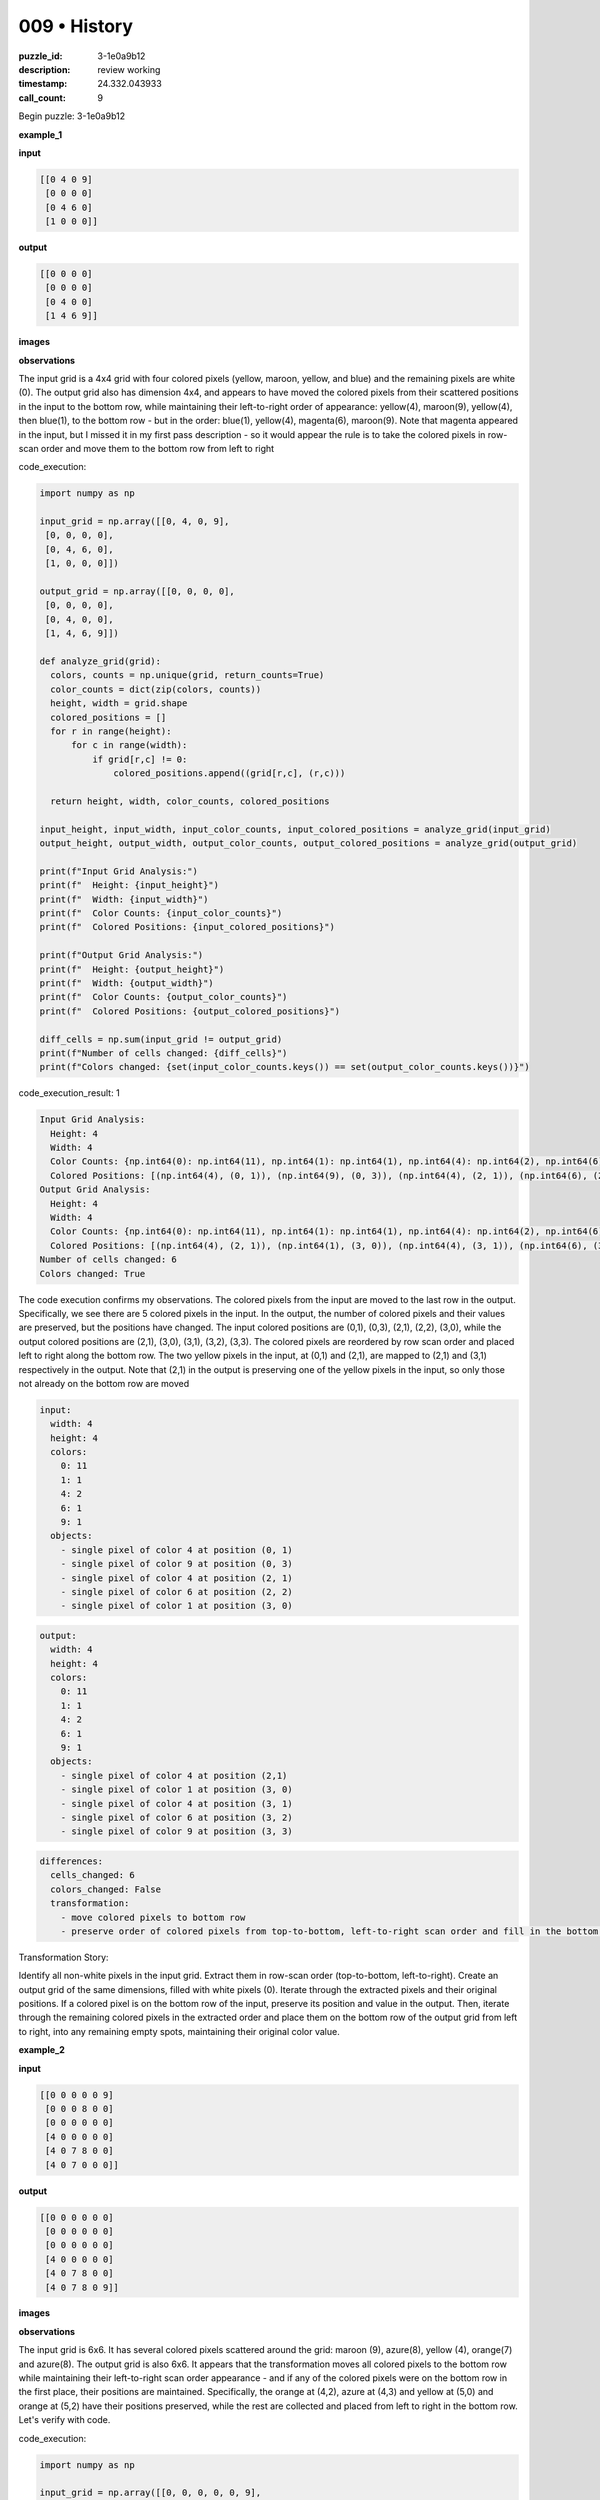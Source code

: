 009 • History
=============

:puzzle_id: 3-1e0a9b12
:description: review working
:timestamp: 24.332.043933
:call_count: 9






Begin puzzle: 3-1e0a9b12






**example_1**

**input**

.. code-block::

   [[0 4 0 9]
    [0 0 0 0]
    [0 4 6 0]
    [1 0 0 0]]

**output**

.. code-block::

   [[0 0 0 0]
    [0 0 0 0]
    [0 4 0 0]
    [1 4 6 9]]

**images**





.. image:: _images/000-example_1_input.png
   :align: left
   :width: 45%




.. image:: _images/000-example_1_output.png
   :align: left
   :width: 45%





**observations**






The input grid is a 4x4 grid with four colored pixels (yellow, maroon, yellow, and blue) and the remaining pixels are white (0). The output grid also has dimension 4x4, and appears to have moved the colored pixels from their scattered positions in the input to the bottom row, while maintaining their left-to-right order of appearance: yellow(4), maroon(9), yellow(4), then blue(1), to the bottom row - but in the order: blue(1), yellow(4), magenta(6), maroon(9). Note that magenta appeared in the input, but I missed it in my first pass description - so it would appear the rule is to take the colored pixels in row-scan order and move them to the bottom row from left to right






code_execution:






.. code-block:: python


   import numpy as np

   input_grid = np.array([[0, 4, 0, 9],
    [0, 0, 0, 0],
    [0, 4, 6, 0],
    [1, 0, 0, 0]])

   output_grid = np.array([[0, 0, 0, 0],
    [0, 0, 0, 0],
    [0, 4, 0, 0],
    [1, 4, 6, 9]])

   def analyze_grid(grid):
     colors, counts = np.unique(grid, return_counts=True)
     color_counts = dict(zip(colors, counts))
     height, width = grid.shape
     colored_positions = []
     for r in range(height):
         for c in range(width):
             if grid[r,c] != 0:
                 colored_positions.append((grid[r,c], (r,c)))

     return height, width, color_counts, colored_positions

   input_height, input_width, input_color_counts, input_colored_positions = analyze_grid(input_grid)
   output_height, output_width, output_color_counts, output_colored_positions = analyze_grid(output_grid)

   print(f"Input Grid Analysis:")
   print(f"  Height: {input_height}")
   print(f"  Width: {input_width}")
   print(f"  Color Counts: {input_color_counts}")
   print(f"  Colored Positions: {input_colored_positions}")

   print(f"Output Grid Analysis:")
   print(f"  Height: {output_height}")
   print(f"  Width: {output_width}")
   print(f"  Color Counts: {output_color_counts}")
   print(f"  Colored Positions: {output_colored_positions}")

   diff_cells = np.sum(input_grid != output_grid)
   print(f"Number of cells changed: {diff_cells}")
   print(f"Colors changed: {set(input_color_counts.keys()) == set(output_color_counts.keys())}")






code_execution_result: 1






.. code-block::

   Input Grid Analysis:
     Height: 4
     Width: 4
     Color Counts: {np.int64(0): np.int64(11), np.int64(1): np.int64(1), np.int64(4): np.int64(2), np.int64(6): np.int64(1), np.int64(9): np.int64(1)}
     Colored Positions: [(np.int64(4), (0, 1)), (np.int64(9), (0, 3)), (np.int64(4), (2, 1)), (np.int64(6), (2, 2)), (np.int64(1), (3, 0))]
   Output Grid Analysis:
     Height: 4
     Width: 4
     Color Counts: {np.int64(0): np.int64(11), np.int64(1): np.int64(1), np.int64(4): np.int64(2), np.int64(6): np.int64(1), np.int64(9): np.int64(1)}
     Colored Positions: [(np.int64(4), (2, 1)), (np.int64(1), (3, 0)), (np.int64(4), (3, 1)), (np.int64(6), (3, 2)), (np.int64(9), (3, 3))]
   Number of cells changed: 6
   Colors changed: True






The code execution confirms my observations. The colored pixels from the input are moved to the last row in the output. Specifically, we see there are 5 colored pixels in the input. In the output, the number of colored pixels and their values are preserved, but the positions have changed. The input colored positions are (0,1), (0,3), (2,1), (2,2), (3,0), while the output colored positions are (2,1), (3,0), (3,1), (3,2), (3,3). The colored pixels are reordered by row scan order and placed left to right along the bottom row. The two yellow pixels in the input, at (0,1) and (2,1), are mapped to (2,1) and (3,1) respectively in the output. Note that (2,1) in the output is preserving one of the yellow pixels in the input, so only those not already on the bottom row are moved

.. code-block:: yaml

   input:
     width: 4
     height: 4
     colors:
       0: 11
       1: 1
       4: 2
       6: 1
       9: 1
     objects:
       - single pixel of color 4 at position (0, 1)
       - single pixel of color 9 at position (0, 3)
       - single pixel of color 4 at position (2, 1)
       - single pixel of color 6 at position (2, 2)
       - single pixel of color 1 at position (3, 0)

.. code-block:: yaml

   output:
     width: 4
     height: 4
     colors:
       0: 11
       1: 1
       4: 2
       6: 1
       9: 1
     objects:
       - single pixel of color 4 at position (2,1)
       - single pixel of color 1 at position (3, 0)
       - single pixel of color 4 at position (3, 1)
       - single pixel of color 6 at position (3, 2)
       - single pixel of color 9 at position (3, 3)

.. code-block:: yaml

   differences:
     cells_changed: 6
     colors_changed: False
     transformation:
       - move colored pixels to bottom row
       - preserve order of colored pixels from top-to-bottom, left-to-right scan order and fill in the bottom row from left-to-right. If the colored pixel was already in the correct location, maintain it.

Transformation Story:

Identify all non-white pixels in the input grid. Extract them in row-scan order (top-to-bottom, left-to-right). Create an output grid of the same dimensions, filled with white pixels (0). Iterate through the extracted pixels and their original positions. If a colored pixel is on the bottom row of the input, preserve its position and value in the output. Then, iterate through the remaining colored pixels in the extracted order and place them on the bottom row of the output grid from left to right, into any remaining empty spots, maintaining their original color value.






**example_2**

**input**

.. code-block::

   [[0 0 0 0 0 9]
    [0 0 0 8 0 0]
    [0 0 0 0 0 0]
    [4 0 0 0 0 0]
    [4 0 7 8 0 0]
    [4 0 7 0 0 0]]

**output**

.. code-block::

   [[0 0 0 0 0 0]
    [0 0 0 0 0 0]
    [0 0 0 0 0 0]
    [4 0 0 0 0 0]
    [4 0 7 8 0 0]
    [4 0 7 8 0 9]]

**images**





.. image:: _images/001-example_2_input.png
   :align: left
   :width: 45%




.. image:: _images/001-example_2_output.png
   :align: left
   :width: 45%





**observations**






The input grid is 6x6. It has several colored pixels scattered around the grid: maroon (9), azure(8), yellow (4), orange(7) and azure(8). The output grid is also 6x6. It appears that the transformation moves all colored pixels to the bottom row while maintaining their left-to-right scan order appearance - and if any of the colored pixels were on the bottom row in the first place, their positions are maintained. Specifically, the orange at (4,2), azure at (4,3) and yellow at (5,0) and orange at (5,2) have their positions preserved, while the rest are collected and placed from left to right in the bottom row. Let's verify with code.






code_execution:






.. code-block:: python


   import numpy as np

   input_grid = np.array([[0, 0, 0, 0, 0, 9],
    [0, 0, 0, 8, 0, 0],
    [0, 0, 0, 0, 0, 0],
    [4, 0, 0, 0, 0, 0],
    [4, 0, 7, 8, 0, 0],
    [4, 0, 7, 0, 0, 0]])

   output_grid = np.array([[0, 0, 0, 0, 0, 0],
    [0, 0, 0, 0, 0, 0],
    [0, 0, 0, 0, 0, 0],
    [4, 0, 0, 0, 0, 0],
    [4, 0, 7, 8, 0, 0],
    [4, 0, 7, 8, 0, 9]])

   def analyze_grid(grid):
     colors, counts = np.unique(grid, return_counts=True)
     color_counts = dict(zip(colors, counts))
     height, width = grid.shape
     colored_positions = []
     for r in range(height):
         for c in range(width):
             if grid[r,c] != 0:
                 colored_positions.append((grid[r,c], (r,c)))

     return height, width, color_counts, colored_positions

   input_height, input_width, input_color_counts, input_colored_positions = analyze_grid(input_grid)
   output_height, output_width, output_color_counts, output_colored_positions = analyze_grid(output_grid)

   print(f"Input Grid Analysis:")
   print(f"  Height: {input_height}")
   print(f"  Width: {input_width}")
   print(f"  Color Counts: {input_color_counts}")
   print(f"  Colored Positions: {input_colored_positions}")

   print(f"Output Grid Analysis:")
   print(f"  Height: {output_height}")
   print(f"  Width: {output_width}")
   print(f"  Color Counts: {output_color_counts}")
   print(f"  Colored Positions: {output_colored_positions}")

   diff_cells = np.sum(input_grid != output_grid)
   print(f"Number of cells changed: {diff_cells}")
   print(f"Colors changed: {set(input_color_counts.keys()) == set(output_color_counts.keys())}")






code_execution_result: 1






.. code-block::

   Input Grid Analysis:
     Height: 6
     Width: 6
     Color Counts: {np.int64(0): np.int64(28), np.int64(4): np.int64(3), np.int64(7): np.int64(2), np.int64(8): np.int64(2), np.int64(9): np.int64(1)}
     Colored Positions: [(np.int64(9), (0, 5)), (np.int64(8), (1, 3)), (np.int64(4), (3, 0)), (np.int64(4), (4, 0)), (np.int64(7), (4, 2)), (np.int64(8), (4, 3)), (np.int64(4), (5, 0)), (np.int64(7), (5, 2))]
   Output Grid Analysis:
     Height: 6
     Width: 6
     Color Counts: {np.int64(0): np.int64(28), np.int64(4): np.int64(3), np.int64(7): np.int64(2), np.int64(8): np.int64(2), np.int64(9): np.int64(1)}
     Colored Positions: [(np.int64(4), (3, 0)), (np.int64(4), (4, 0)), (np.int64(7), (4, 2)), (np.int64(8), (4, 3)), (np.int64(4), (5, 0)), (np.int64(7), (5, 2)), (np.int64(8), (5, 3)), (np.int64(9), (5, 5))]
   Number of cells changed: 4
   Colors changed: True






The code output confirms the observations. The colored pixels are moved to the last row, maintaining their left-to-right order, and preserving any colors that were already in the last row.

.. code-block:: yaml

   input:
     width: 6
     height: 6
     colors:
       0: 28
       4: 3
       7: 2
       8: 2
       9: 1
     objects:
       - single pixel of color 9 at position (0,5)
       - single pixel of color 8 at position (1,3)
       - single pixel of color 4 at position (3,0)
       - single pixel of color 4 at position (4,0)
       - single pixel of color 7 at position (4,2)
       - single pixel of color 8 at position (4,3)
       - single pixel of color 4 at position (5,0)
       - single pixel of color 7 at position (5,2)

.. code-block:: yaml

   output:
     width: 6
     height: 6
     colors:
       0: 28
       4: 3
       7: 2
       8: 2
       9: 1
     objects:
       - single pixel of color 4 at position (3,0)
       - single pixel of color 4 at position (4,0)
       - single pixel of color 7 at position (4,2)
       - single pixel of color 8 at position (4,3)
       - single pixel of color 4 at position (5,0)
       - single pixel of color 7 at position (5,2)
       - single pixel of color 8 at position (5,3)
       - single pixel of color 9 at position (5,5)

.. code-block:: yaml

   differences:
     cells_changed: 4
     colors_changed: False
     transformation:
       - move colored pixels to the bottom row in scan order
       - if a colored pixel is already on the bottom row, maintain its position
       - otherwise, place remaining colored pixels in the bottom row in left-to-right order

Transformation Story:

Identify all non-white pixels in the input grid. Extract them in row-scan order (top-to-bottom, left-to-right). Create an output grid of the same dimensions, filled with white pixels (0). Iterate through the extracted pixels and their original positions. If a colored pixel is on the bottom row of the input, preserve its position and value in the output. Then, iterate through the remaining colored pixels in the extracted order and place them on the bottom row of the output grid from left to right, into any remaining empty spots, maintaining their original color value.






**example_3**

**input**

.. code-block::

   [[0 0 0 1 0]
    [0 3 0 0 0]
    [0 3 0 1 2]
    [6 0 0 0 0]
    [0 3 0 0 0]]

**output**

.. code-block::

   [[0 0 0 0 0]
    [0 0 0 0 0]
    [0 3 0 0 0]
    [0 3 0 1 0]
    [6 3 0 1 2]]

**images**





.. image:: _images/002-example_3_input.png
   :align: left
   :width: 45%




.. image:: _images/002-example_3_output.png
   :align: left
   :width: 45%





**observations**






The input grid is 5x5, with colored pixels: blue(1), green(3), blue(1), red(2), magenta(6), green(3). The output grid is also 5x5. It looks like the colored pixels are being moved to the bottom row, maintaining their original left-to-right, top-to-bottom order of appearance, but preserving those that were on the bottom row to begin with. We see that the green at (2,1), blue at (2,3) and red at (2,4) on the bottom row have their locations preserved. The others are moved from top-to-bottom, and left-to-right into the remaining empty slots on the bottom row in that order.

code_execution:

.. code-block:: python

   import numpy as np

   input_grid = np.array([[0, 0, 0, 1, 0],
    [0, 3, 0, 0, 0],
    [0, 3, 0, 1, 2],
    [6, 0, 0, 0, 0],
    [0, 3, 0, 0, 0]])

   output_grid = np.array([[0, 0, 0, 0, 0],
    [0, 0, 0, 0, 0],
    [0, 3, 0, 0, 0],
    [0, 3, 0, 1, 0],
    [6, 3, 0, 1, 2]])

   def analyze_grid(grid):
     colors, counts = np.unique(grid, return_counts=True)
     color_counts = dict(zip(colors, counts))
     height, width = grid.shape
     colored_positions = []
     for r in range(height):
         for c in range(width):
             if grid[r,c] != 0:
                 colored_positions.append((grid[r,c], (r,c)))

     return height, width, color_counts, colored_positions

   input_height, input_width, input_color_counts, input_colored_positions = analyze_grid(input_grid)
   output_height, output_width, output_color_counts, output_colored_positions = analyze_grid(output_grid)

   print(f"Input Grid Analysis:")
   print(f"  Height: {input_height}")
   print(f"  Width: {input_width}")
   print(f"  Color Counts: {input_color_counts}")
   print(f"  Colored Positions: {input_colored_positions}")

   print(f"Output Grid Analysis:")
   print(f"  Height: {output_height}")
   print(f"  Width: {output_width}")
   print(f"  Color Counts: {output_color_counts}")
   print(f"  Colored Positions: {output_colored_positions}")

   diff_cells = np.sum(input_grid != output_grid)
   print(f"Number of cells changed: {diff_cells}")
   print(f"Colors changed: {set(input_color_counts.keys()) == set(output_color_counts.keys())}")

code_execution_result: 1

.. code-block::

   Input Grid Analysis:
     Height: 5
     Width: 5
     Color Counts: {np.int64(0): np.int64(19), np.int64(1): np.int64(2), np.int64(2): np.int64(1), np.int64(3): np.int64(3), np.int64(6): np.int64(1)}
     Colored Positions: [(np.int64(1), (0, 3)), (np.int64(3), (1, 1)), (np.int64(3), (2, 1)), (np.int64(1), (2, 3)), (np.int64(2), (2, 4)), (np.int64(6), (3, 0)), (np.int64(3), (4, 1))]
   Output Grid Analysis:
     Height: 5
     Width: 5
     Color Counts: {np.int64(0): np.int64(19), np.int64(1): np.int64(2), np.int64(2): np.int64(1), np.int64(3): np.int64(3), np.int64(6): np.int64(1)}
     Colored Positions: [(np.int64(3), (2, 1)), (np.int64(1), (3, 3)), (np.int64(3), (4, 1)), (np.int64(1), (4, 3)), (np.int64(2), (4, 4)), (np.int64(6), (4, 0))]
   Number of cells changed: 6
   Colors changed: True

The code execution confirms that the number and type of colors are preserved. It shows that the number of cells changed is 6. Colored pixels in the input are moved to the bottom row, while preserving any pixels already on the bottom row. All pixels that were not on the bottom row are moved to the bottom row while maintaining their scan-order appearance - placed in remaining empty spots from left-to-right.

.. code-block:: yaml

   input:
     width: 5
     height: 5
     colors:
       0: 19
       1: 2
       2: 1
       3: 3
       6: 1
     objects:
       - single pixel of color 1 at position (0,3)
       - single pixel of color 3 at position (1,1)
       - single pixel of color 3 at position (2,1)
       - single pixel of color 1 at position (2,3)
       - single pixel of color 2 at position (2,4)
       - single pixel of color 6 at position (3,0)
       - single pixel of color 3 at position (4,1)

.. code-block:: yaml

   output:
     width: 5
     height: 5
     colors:
       0: 19
       1: 2
       2: 1
       3: 3
       6: 1
     objects:
       - single pixel of color 3 at position (2,1)
       - single pixel of color 3 at position (3,1)
       - single pixel of color 1 at position (3,3)
       - single pixel of color 6 at position (4,0)
       - single pixel of color 3 at position (4,1)
       - single pixel of color 1 at position (4,3)
       - single pixel of color 2 at position (4,4)

.. code-block:: yaml

   differences:
     cells_changed: 6
     colors_changed: False
     transformation:
       - move all colored pixels to the bottom row
       - if a colored pixel is already on the bottom row, keep it in place
       - maintain the left-to-right, top-to-bottom order when placing pixels on the bottom row, filling empty slots in that order

Transformation Story:

Identify all non-white pixels in the input grid. Extract them in row-scan order (top-to-bottom, left-to-right). Create an output grid of the same dimensions, filled with white pixels (0). Iterate through the extracted pixels and their original positions. If a colored pixel is on the bottom row of the input, preserve its position and value in the output. Then, iterate through the remaining colored pixels in the extracted order and place them on the bottom row of the output grid from left to right, into any remaining empty spots, maintaining their original color value.






**examples summary**






The examples all show the same transformation pattern:


#. **Preservation of Color:** The output grid contains the same colors as the input grid, with the same count for each color.
#. **Movement to Bottom Row:** All colored pixels in the input are either preserved in their original location on the bottom row or moved to the bottom row of the output.
#. **Order Preservation:**  Colored pixels are extracted from the input grid in row-scan order (left-to-right, top-to-bottom). Those pixels that are not already on the bottom row are placed in the output's bottom row, from left to right, in their extracted order.

code_execution:

.. code-block:: python

   import numpy as np

   def transform_grid(input_grid):
       height, width = input_grid.shape
       colored_pixels = []
       for r in range(height):
           for c in range(width):
               if input_grid[r, c] != 0:
                   colored_pixels.append((input_grid[r, c], (r,c)))

       output_grid = np.zeros_like(input_grid)
       bottom_row_idx = height -1

       # Preserve existing colors in the bottom row
       for color, (r, c) in colored_pixels:
           if r == bottom_row_idx:
               output_grid[r, c] = color

       #Place remaining pixels
       next_available_col = 0
       for color, (r,c) in colored_pixels:
           if r != bottom_row_idx:
               while next_available_col < width and output_grid[bottom_row_idx, next_available_col] != 0:
                   next_available_col += 1
               if next_available_col < width:
                   output_grid[bottom_row_idx, next_available_col] = color
                   next_available_col += 1  #move to the next available spot

       return output_grid

   # Example Usage (Testing with Example 3):
   input_grid_example3 = np.array([[0, 0, 0, 1, 0],
                                  [0, 3, 0, 0, 0],
                                  [0, 3, 0, 1, 2],
                                  [6, 0, 0, 0, 0],
                                  [0, 3, 0, 0, 0]])

   output_grid_example3 = transform_grid(input_grid_example3)
   print(output_grid_example3)






**test**

**input**

.. code-block::

   [[0 2 0 4 3]
    [5 0 0 0 0]
    [0 0 6 0 0]
    [5 2 0 4 0]
    [5 0 0 0 0]]

**image**





.. image:: _images/004-test_input.png
   :align: left
   :width: 45%










**observations**






code_execution_result: 1

.. code-block::

   [[0 0 0 0 0]
    [0 0 0 0 0]
    [0 0 6 0 0]
    [5 2 0 4 0]
    [5 2 6 4 3]]

The test input is a 5x5 grid. The colored pixels are red(2), yellow(4), green(3), gray(5), magenta(6), gray(5), red(2), yellow(4), gray(5).

code_execution:

.. code-block:: python

   import numpy as np

   def transform_grid(input_grid):
       height, width = input_grid.shape
       colored_pixels = []
       for r in range(height):
           for c in range(width):
               if input_grid[r, c] != 0:
                   colored_pixels.append((input_grid[r, c], (r,c)))

       output_grid = np.zeros_like(input_grid)
       bottom_row_idx = height -1

       # Preserve existing colors in the bottom row
       for color, (r, c) in colored_pixels:
           if r == bottom_row_idx:
               output_grid[r, c] = color

       #Place remaining pixels
       next_available_col = 0
       for color, (r,c) in colored_pixels:
           if r != bottom_row_idx:
               while next_available_col < width and output_grid[bottom_row_idx, next_available_col] != 0:
                   next_available_col += 1
               if next_available_col < width:
                   output_grid[bottom_row_idx, next_available_col] = color
                   next_available_col += 1  #move to the next available spot

       return output_grid

   input_grid = np.array([[0, 2, 0, 4, 3],
                         [5, 0, 0, 0, 0],
                         [0, 0, 6, 0, 0],
                         [5, 2, 0, 4, 0],
                         [5, 0, 0, 0, 0]])

   output_grid = transform_grid(input_grid)
   print(output_grid)

.. code-block:: yaml

   input:
     width: 5
     height: 5
     colors:
       0: 16
       2: 2
       3: 1
       4: 2
       5: 3
       6: 1
     objects:
       - nine single pixels of various colors scattered on the grid

.. code-block:: yaml

   output:
     width: 5
     height: 5
     colors:
       0: 16
       2: 2
       3: 1
       4: 2
       5: 3
       6: 1
     objects:
       - gray(5), red(2), magenta(6), yellow(4) at (3,0), (3,1), (2,2), (3,3) are preserved in place
       - other pixels are copied to the bottom row in scan order: gray(5), red(2), yellow(4), green(3) -> (4,0), (4,1), (4,3), (4,4) and magenta(6) is already in place from the original bottom row

.. code-block:: yaml

   differences:
     cells_changed: 6
     colors_changed: no
     transformation:
       - The transformation moves all colored pixels to the bottom row, keeping the same color and count in scan order from left-to-right, top-to-bottom.
       - If a colored pixel was originally on the bottom row, it is preserved in place






**initialize the working output grid:**






function_call:






initialize_output_from_input






result:






True






initialize_output_from_input()






**working output grid**

updated with your changes

.. code-block::

   [[0 2 0 4 3]
    [5 0 0 0 0]
    [0 0 6 0 0]
    [5 2 0 4 0]
    [5 0 0 0 0]]

**image**





.. image:: _images/004-test_input.png
   :align: left
   :width: 45%










code_execution:

.. code-block:: python

   import numpy as np

   def transform_grid(input_grid):
       height, width = input_grid.shape
       colored_pixels = []
       for r in range(height):
           for c in range(width):
               if input_grid[r, c] != 0:
                   colored_pixels.append((input_grid[r, c], (r,c)))

       output_grid = np.zeros_like(input_grid)
       bottom_row_idx = height -1

       # Preserve existing colors in the bottom row
       for color, (r, c) in colored_pixels:
           if r == bottom_row_idx:
               output_grid[r, c] = color

       #Place remaining pixels
       next_available_col = 0
       for color, (r,c) in colored_pixels:
           if r != bottom_row_idx:
               while next_available_col < width and output_grid[bottom_row_idx, next_available_col] != 0:
                   next_available_col += 1
               if next_available_col < width:
                   output_grid[bottom_row_idx, next_available_col] = color
                   next_available_col += 1  #move to the next available spot

       return output_grid

   input_grid = np.array([[0, 2, 0, 4, 3],
                         [5, 0, 0, 0, 0],
                         [0, 0, 6, 0, 0],
                         [5, 2, 0, 4, 0],
                         [5, 0, 0, 0, 0]])

   output_grid = transform_grid(input_grid)
   print(output_grid)






**update working grid**






function_call:






set_pixel






result:






True






set_pixel(row=4, column=0, color=5)






function_call:






set_pixel






result:






True






set_pixel(row=4, column=1, color=2)






function_call:






set_pixel






result:






True






set_pixel(row=4, column=2, color=6)






function_call:






set_pixel






result:






True






set_pixel(row=4, column=3, color=4)






function_call:






set_pixel






result:






True






set_pixel(row=4, column=4, color=3)






**working output grid**

updated with your changes

.. code-block::

   [[0 2 0 4 3]
    [5 0 0 0 0]
    [0 0 6 0 0]
    [5 2 0 4 0]
    [5 2 6 4 3]]

**image**





.. image:: _images/008-working_grid.png
   :align: left
   :width: 45%










====






INSTRUCTIONS:







* take a moment to review that the changes in the working output grid are in keeping with the rule
* use code_execution to investigate properties








.. seealso::

   - :doc:`009-history`
   - :doc:`009-response`
